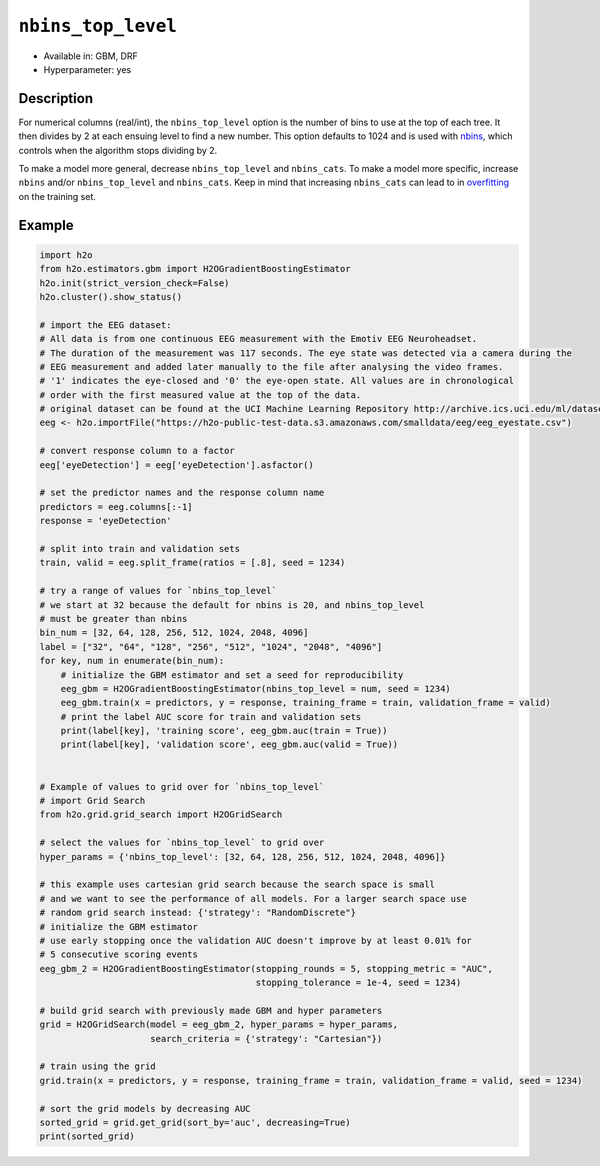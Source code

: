 ``nbins_top_level``
-------------------

- Available in: GBM, DRF
- Hyperparameter: yes

Description
~~~~~~~~~~~

For numerical columns (real/int), the ``nbins_top_level`` option is the number of bins to use at the top of each tree. It then divides by 2 at each ensuing level to find a new number. This option defaults to 1024 and is used with `nbins <nbins.html>`_, which controls when the algorithm stops dividing by 2.

To make a model more general, decrease ``nbins_top_level`` and ``nbins_cats``. To make a model more specific, increase ``nbins`` and/or ``nbins_top_level`` and ``nbins_cats``. Keep in mind that increasing ``nbins_cats`` can lead to in `overfitting <https://en.m.wikipedia.org/wiki/Overfitting>`__ on the training set.

Example
~~~~~~~

.. example-code::
   .. code-block:: r

   library(h2o)
	h2o.init()
	# import the EEG dataset: 
	# All data is from one continuous EEG measurement with the Emotiv EEG Neuroheadset. 
	# The duration of the measurement was 117 seconds. The eye state was detected via a camera during the 
	# EEG measurement and added later manually to the file after analysing the video frames. 
	# '1' indicates the eye-closed and '0' the eye-open state. All values are in chronological 
	# order with the first measured value at the top of the data.
	# original dataset can be found at the UCI Machine Learning Repository http://archive.ics.uci.edu/ml/datasets/EEG+Eye+State
	eeg <-  h2o.importFile("https://h2o-public-test-data.s3.amazonaws.com/smalldata/eeg/eeg_eyestate.csv")

	# convert response column to a factor
	eeg['eyeDetection'] <- as.factor(eeg['eyeDetection'])


	# set the predictor names and the response column name
	predictors <- colnames(eeg)[1:(length(eeg)-1)]
	response <- "eyeDetection"

	# split into train and validation
	eeg.splits <- h2o.splitFrame(data =  eeg, ratios = .8, seed = 1234)
	train <- eeg.splits[[1]]
	valid <- eeg.splits[[2]]


	# try a range of nbins_top_level: 
	bin_num = c(32, 64, 128, 256, 512, 1024, 2048, 4096)
	label = c("32", "64", "128", "256", "512", "1024", "2048", "4096")
	lapply(seq_along(1:length(bin_num)),function(num) {
	  eeg.gbm <- h2o.gbm(x = predictors, y = response, training_frame = train, validation_frame = valid,
	                          nbins_top_level = bin_num[num], nfolds = 5, seed = 1234)
	  # print the label AUC score for train, valid, and test
	  print(paste(label[num], 'training score',  h2o.auc(eeg.gbm, train = TRUE)))
	  print(paste(label[num], 'validation score',  h2o.auc(eeg.gbm, valid = TRUE)))
	})


	# Example of values to grid over for `nbins_top_level`
	hyper_params <- list( nbins_top_level = c(32, 64, 128, 256, 512, 1024, 2048, 4096) )

	# this example uses cartesian grid search because the search space is small
	# and we want to see the performance of all models. For a larger search space use
	# random grid search instead: list(strategy = "RandomDiscrete")
	# this gbm uses early stopping once the validation AUC doesn't improve by at least 0.01% for 
	# 5 consecutive scoring events
	grid <- h2o.grid(x = predictors, y = response, training_frame = train, validation_frame = valid,
	                 algorithm = "gbm", grid_id = "eeg_grid", hyper_params = hyper_params,
	                 stopping_rounds = 5, stopping_tolerance = 1e-4, stopping_metric = "AUC",
	                 search_criteria = list(strategy = "Cartesian"), seed = 1234)  

	## Sort the grid models by AUC
	sortedGrid <- h2o.getGrid("eeg_grid", sort_by = "auc", decreasing = TRUE)    
	sortedGrid


.. code-block:: python

	import h2o
	from h2o.estimators.gbm import H2OGradientBoostingEstimator
	h2o.init(strict_version_check=False)
	h2o.cluster().show_status()

	# import the EEG dataset: 
	# All data is from one continuous EEG measurement with the Emotiv EEG Neuroheadset. 
	# The duration of the measurement was 117 seconds. The eye state was detected via a camera during the 
	# EEG measurement and added later manually to the file after analysing the video frames. 
	# '1' indicates the eye-closed and '0' the eye-open state. All values are in chronological 
	# order with the first measured value at the top of the data.
	# original dataset can be found at the UCI Machine Learning Repository http://archive.ics.uci.edu/ml/datasets/EEG+Eye+State
	eeg <- h2o.importFile("https://h2o-public-test-data.s3.amazonaws.com/smalldata/eeg/eeg_eyestate.csv")

	# convert response column to a factor
	eeg['eyeDetection'] = eeg['eyeDetection'].asfactor() 

	# set the predictor names and the response column name
	predictors = eeg.columns[:-1]
	response = 'eyeDetection'

	# split into train and validation sets
	train, valid = eeg.split_frame(ratios = [.8], seed = 1234)

	# try a range of values for `nbins_top_level`
	# we start at 32 because the default for nbins is 20, and nbins_top_level
	# must be greater than nbins
	bin_num = [32, 64, 128, 256, 512, 1024, 2048, 4096]
	label = ["32", "64", "128", "256", "512", "1024", "2048", "4096"]
	for key, num in enumerate(bin_num):
	    # initialize the GBM estimator and set a seed for reproducibility
	    eeg_gbm = H2OGradientBoostingEstimator(nbins_top_level = num, seed = 1234)
	    eeg_gbm.train(x = predictors, y = response, training_frame = train, validation_frame = valid)
	    # print the label AUC score for train and validation sets
	    print(label[key], 'training score', eeg_gbm.auc(train = True))
	    print(label[key], 'validation score', eeg_gbm.auc(valid = True))


	# Example of values to grid over for `nbins_top_level`
	# import Grid Search
	from h2o.grid.grid_search import H2OGridSearch

	# select the values for `nbins_top_level` to grid over
	hyper_params = {'nbins_top_level': [32, 64, 128, 256, 512, 1024, 2048, 4096]}

	# this example uses cartesian grid search because the search space is small
	# and we want to see the performance of all models. For a larger search space use
	# random grid search instead: {'strategy': "RandomDiscrete"}
	# initialize the GBM estimator
	# use early stopping once the validation AUC doesn't improve by at least 0.01% for 
	# 5 consecutive scoring events
	eeg_gbm_2 = H2OGradientBoostingEstimator(stopping_rounds = 5, stopping_metric = "AUC",
	                                         stopping_tolerance = 1e-4, seed = 1234)

	# build grid search with previously made GBM and hyper parameters
	grid = H2OGridSearch(model = eeg_gbm_2, hyper_params = hyper_params,  
	                     search_criteria = {'strategy': "Cartesian"})

	# train using the grid
	grid.train(x = predictors, y = response, training_frame = train, validation_frame = valid, seed = 1234)

	# sort the grid models by decreasing AUC
	sorted_grid = grid.get_grid(sort_by='auc', decreasing=True)
	print(sorted_grid)
